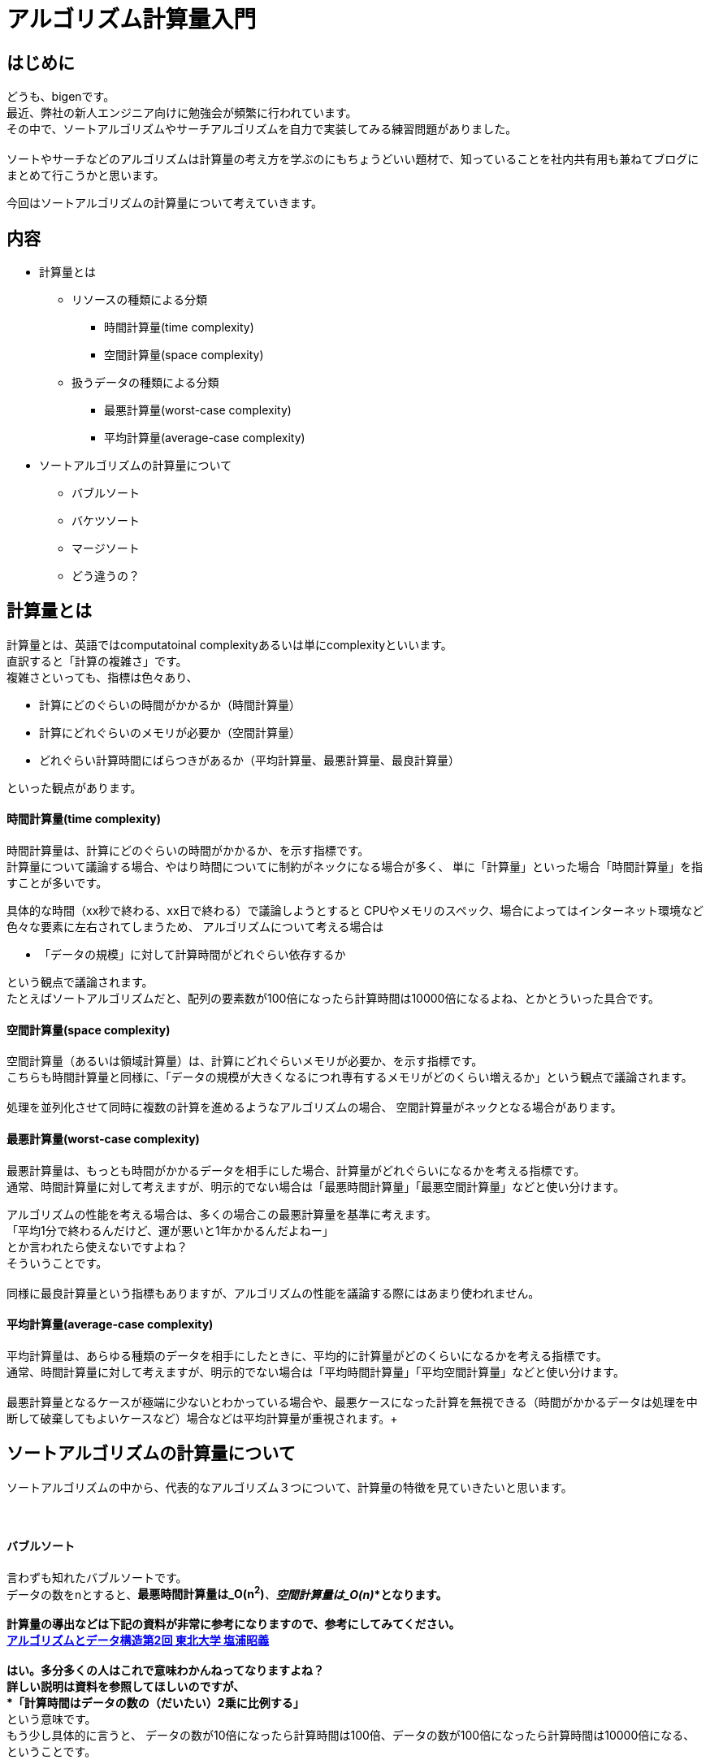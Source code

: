 # アルゴリズム計算量入門
:published_at: 2018-06-17
:hp-alt-title: Introduction of Computational Complexity
:hp-tags: Complexity, Search Algorithm, bigen

## はじめに
どうも、bigenです。 +
最近、弊社の新人エンジニア向けに勉強会が頻繁に行われています。 +
その中で、ソートアルゴリズムやサーチアルゴリズムを自力で実装してみる練習問題がありました。 +
 +
ソートやサーチなどのアルゴリズムは計算量の考え方を学ぶのにもちょうどいい題材で、知っていることを社内共有用も兼ねてブログにまとめて行こうかと思います。 +

今回はソートアルゴリズムの計算量について考えていきます。 +


## 内容
* 計算量とは
** リソースの種類による分類
*** 時間計算量(time complexity)
*** 空間計算量(space complexity)
** 扱うデータの種類による分類
*** 最悪計算量(worst-case complexity)
*** 平均計算量(average-case complexity)

* ソートアルゴリズムの計算量について
** バブルソート
** バケツソート
** マージソート
** どう違うの？



## 計算量とは
計算量とは、英語ではcomputatoinal complexityあるいは単にcomplexityといいます。 +
直訳すると「計算の複雑さ」です。 +
複雑さといっても、指標は色々あり、 +

* 計算にどのぐらいの時間がかかるか（時間計算量）
* 計算にどれぐらいのメモリが必要か（空間計算量）
* どれぐらい計算時間にばらつきがあるか（平均計算量、最悪計算量、最良計算量）

といった観点があります。

#### 時間計算量(time complexity)
時間計算量は、計算にどのぐらいの時間がかかるか、を示す指標です。 +
計算量について議論する場合、やはり時間についてに制約がネックになる場合が多く、 単に「計算量」といった場合「時間計算量」を指すことが多いです。 +

具体的な時間（xx秒で終わる、xx日で終わる）で議論しようとすると CPUやメモリのスペック、場合によってはインターネット環境など色々な要素に左右されてしまうため、
アルゴリズムについて考える場合は

* 「データの規模」に対して計算時間がどれぐらい依存するか

という観点で議論されます。 +
たとえばソートアルゴリズムだと、配列の要素数が100倍になったら計算時間は10000倍になるよね、とかとういった具合です。 +

#### 空間計算量(space complexity)
空間計算量（あるいは領域計算量）は、計算にどれぐらいメモリが必要か、を示す指標です。 +
こちらも時間計算量と同様に、「データの規模が大きくなるにつれ専有するメモリがどのくらい増えるか」という観点で議論されます。 +
 +
処理を並列化させて同時に複数の計算を進めるようなアルゴリズムの場合、 空間計算量がネックとなる場合があります。 +

#### 最悪計算量(worst-case complexity)
最悪計算量は、もっとも時間がかかるデータを相手にした場合、計算量がどれぐらいになるかを考える指標です。 +
通常、時間計算量に対して考えますが、明示的でない場合は「最悪時間計算量」「最悪空間計算量」などと使い分けます。 +

アルゴリズムの性能を考える場合は、多くの場合この最悪計算量を基準に考えます。 +
「平均1分で終わるんだけど、運が悪いと1年かかるんだよねー」  +
とか言われたら使えないですよね？ +
そういうことです。 +
 +
同様に最良計算量という指標もありますが、アルゴリズムの性能を議論する際にはあまり使われません。 +


#### 平均計算量(average-case complexity)
平均計算量は、あらゆる種類のデータを相手にしたときに、平均的に計算量がどのくらいになるかを考える指標です。 +
通常、時間計算量に対して考えますが、明示的でない場合は「平均時間計算量」「平均空間計算量」などと使い分けます。 +
 +
最悪計算量となるケースが極端に少ないとわかっている場合や、最悪ケースになった計算を無視できる（時間がかかるデータは処理を中断して破棄してもよいケースなど）場合などは平均計算量が重視されます。+ 

## ソートアルゴリズムの計算量について
ソートアルゴリズムの中から、代表的なアルゴリズム３つについて、計算量の特徴を見ていきたいと思います。 +
 +
 +

#### バブルソート
言わずも知れたバブルソートです。 +
データの数をnとすると、*最悪時間計算量は_O(n^2^)_*、*空間計算量は_O(n)_*となります。 +
 +
計算量の導出などは下記の資料が非常に参考になりますので、参考にしてみてください。 +
http://www.dais.is.tohoku.ac.jp/~shioura/teaching/ad11/ad11-02.pdf[アルゴリズムとデータ構造第2回 東北大学 塩浦昭義] +
 +
はい。多分多くの人はこれで意味わかんねってなりますよね？ +
詳しい説明は資料を参照してほしいのですが、 +
 *「計算時間はデータの数の（だいたい）2乗に比例する」* +
という意味です。 +
もう少し具体的に言うと、
データの数が10倍になったら計算時間は100倍、データの数が100倍になったら計算時間は10000倍になる、ということです。 +
 +
アルゴリズムを思い出してみると、n個のデータそれぞれに対して、自分以外のn-1個のデータに対して「俺より大きい？小さい？」と比較を繰り返します。 +
ソートが終わったデータに対しては比較する必要がないのでもう少し少なくなるんですが、それを込みで考えても計算時間は +
*_(n-1)(n-2)/2回 * (比較一回の計算時間) = (n^2^ - 3n + 2) * c*   +
の比較が行われます。 +
nの数がかなり大きくなっていくと、*-3n*に比べて*_n^2^_*は爆発的に大きくなり、  *_-3n_*だとか*c倍*してるだとかの部分はほぼ無視できるようになります。 +
【参考（n=10000のとき）】 +
(n^2^ - 3n + 2)c = (100000000 - 30000 + 2)c +
　　　　　　　　↑これに比べて↑これはほぼ無視できる

*結局n^2^の部分がどれぐらい大きいかだけ注目しておけば大体の計算量を見るには十分*ということになり、これを数学的に表現したのが *_O(n^2^)_*という記号です。 +


空間計算量については、バブルソートは計算用に一時的にデータを記憶したりする必要はないので、データの数分の配列が確保できれば十分です。 +
なので、 *_O(n)_* となります。

#### バケツソート
バケツソートは少し特殊なアルゴリズムで、あらかじめデータのとりうる範囲がわかっている必要があります。 +
データの数を n個、データのとりうる範囲（用意するバケツの数）をmとすると、最悪時間計算量は*_O(m+n)_*、空間計算量も *_O(m+n)_* となります。 +
 +
計算量の導出について詳しくは +
http://www.dais.is.tohoku.ac.jp/~shioura/teaching/ad11/ad11-03.pdf[アルゴリズムとデータ構造第3回
 東北大学 塩浦昭義] +
がわかりやすいくまとまっています。 +
 +
簡単にいうと、ぞれぞれのデータを１回ずつ見て（合計n回）バケツに投げ入れ、各バケツに入っているデータの数を調べる(m回)ので、大体n + m回ぐらい計算するよね、っていうことです。 +
空間計算量も、n個のデータを保持する配列と、m個のバケツを保持する配列ぐらいのメモリがあればOKということです。 +

#### マージソート
マージソートは、最悪時間計算量 *_O(n_ log _n)_*、空間計算量 *_O(n)_* となります。 +
 +
ここでまた多くの人がつまずきがちな *log _n_*という謎の記号が出てきました。 +
*log* というのは対数と呼ばれる記号で、超ざっくり説明すると
「データの数が100倍になっても計算時間は3倍、データの数が10000倍になっても計算時間は5倍」っていうことです。 +
データの数が増えれば確かにlog _n_も増えるんですが、そのスピードはめっちゃ遅いです。

計算量の導出はかなり難しいですが、興味ある人は下記を参照してください。 +
http://www.dais.is.tohoku.ac.jp/~shioura/teaching/ad11/ad11-02.pdf[アルゴリズムとデータ構造第2回 東北大学 塩浦昭義] +

#### どう違うの？
ここまで *_O()_*という記号についても触れ、めっちゃ大きいとかめっちゃ遅いとか書いてましたが、具体的にどれぐらい差があるか見てみましょう。

[options="header"]
|=======================
|           |n = 100 | n=10000 | n=1000000 | 100000000
|log _n_ | 2     |5 | 7| 9 
|_n_         |100     |10000 | 1000000 | 100000000
|_n_ log _n_ | 200 | 50000 | 7000000 | 900000000
|_n^2^_    |10000     |100000000 | 1000000000000 | 10000000000000000
|=======================

具体的に見ても0の数が多すぎて分かりづらいかもしれませんが、100万件のデータをソートするのに +
・バケツソートだと１時間 +
・マージソートだと7時間 +
・バブルソートだと114年 +
ぐらいの差が出るってことですね。 +
 +
途中の計算の時に「１回の反復にかかる時間*c*とか無視しちゃいましょう」、とか言っていたことを思い出してほしいのですが、 これを見ると +
*「一回の反復はバブルソートよりマージソートのほうが複雑だから、マージソートはcが30倍ぐらい違うよ！」* +
とか言っても *「だから？」* ってなるのがよく分かりますね

あと、対数logがめっちゃ遅いっていうのもわかってもらえるかと思います。 +
 +
 +
*時間計算量* だけを見るとバケツソート最強じゃんと思いますが、バケツソートはあらかじめデータの取りうる値の範囲がわかっていないと使えないという強い制約があります。 +
これは、例えばメールアドレスのような長さがはっきりとは決まっていないものには使えないということになります。 +
 +
 他にも、空間計算量がデータの範囲mに依存しているため、日本語の名前などにも使えません。 +
常用漢字だけでも2136字あり、名前に使われる文字数が最大6文字としても、2136^6^ ~ 10^20^、つまり1垓個の配列を用意する必要があります。 +
 +
このような制約をクリアできるデータであれば、バケツソートは非常に高速だと言えるでしょう。

## おわりに
今回は計算量を考える時の基本的なスキーマについて説明し、ソートアルゴリズムの計算量について少し具体的な数値を見てみました。 +
興味が湧いた方は、ぜひ導出方法についても見てみてください。 +
 +
こちらからは以上です。